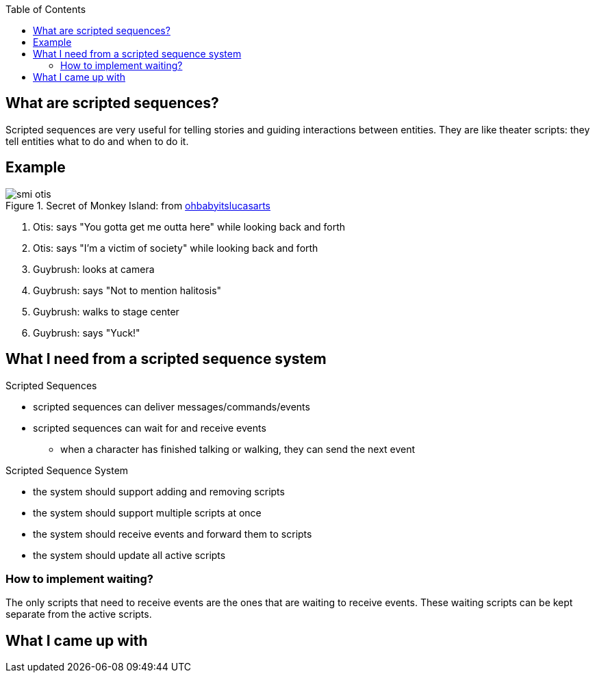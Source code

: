 :imagesdir: ./blog_posts/scripted-sequences-etude
:source-highlighter: pygments
:pygments-style: default
:pygments-css: style
:pygments-linenums-mode: inline
:toc:

== What are scripted sequences?

Scripted sequences are very useful for telling stories and guiding interactions between entities.
They are like theater scripts: they tell entities what to do and when to do it.

== Example

.Secret of Monkey Island: from http://ohbabyitslucasarts.tumblr.com/post/87619859708/1hp-1mp-monkey-island-melee-island[ohbabyitslucasarts]
image::smi-otis.gif[]

. Otis: says "You gotta get me outta here" while looking back and forth
. Otis: says "I'm a victim of society" while looking back and forth
. Guybrush: looks at camera
. Guybrush: says "Not to mention halitosis"
. Guybrush: walks to stage center
. Guybrush: says "Yuck!"

== What I need from a scripted sequence system

.Scripted Sequences
* scripted sequences can deliver messages/commands/events
* scripted sequences can wait for and receive events
** when a character has finished talking or walking, they can send the next event

.Scripted Sequence System
* the system should support adding and removing scripts
* the system should support multiple scripts at once
* the system should receive events and forward them to scripts
* the system should update all active scripts

=== How to implement waiting?

The only scripts that need to receive events are the ones that are waiting to receive events.
These waiting scripts can be kept separate from the active scripts.

== What I came up with


